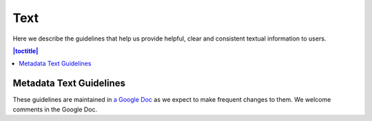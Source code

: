 Text
++++

Here we describe the guidelines that help us provide helpful, clear and consistent textual information to users.

.. contents:: |toctitle|
  :local:

Metadata Text Guidelines
========================

These guidelines are maintained in `a Google Doc <https://docs.google.com/document/d/1tY5t3gjrIgAGoRxVMWQSCh46fnbSmnFDLQ7aLkNLhJ8/>`__ as we expect to make frequent changes to them. We welcome comments in the Google Doc.
